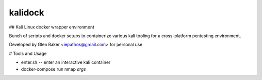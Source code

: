 kalidock
-----

## Kali Linux docker wrapper environment


Bunch of scripts and docker setups to containerize various kali tooling for a cross-platform pentesting environment.

Developed by Glen Baker <iepathos@gmail.com> for personal use



# Tools and Usage


+ enter.sh -- enter an interactive kali container
+ docker-compose run nmap *args*
